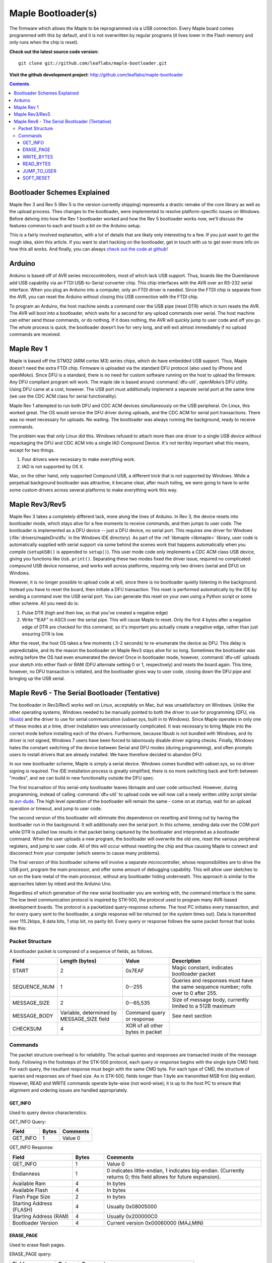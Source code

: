 .. highlight:: sh

=====================
 Maple Bootloader(s)
=====================

.. TODO: add a section on flashing your own bootloader

The firmware which allows the Maple to be reprogrammed via a USB
connection. Every Maple board comes programmed with this by default,
and it is not overwritten by regular programs (it lives lower in the
Flash memory and only runs when the chip is reset).

**Check out the latest source code version:** ::

  git clone git://github.com/leaflabs/maple-bootloader.git

**Visit the github development project**: http://github.com/leaflabs/maple-bootloader

.. contents:: Contents
   :local:

Bootloader Schemes Explained
----------------------------

Maple Rev 3 and Rev 5 (Rev 5 is the version currently shipping)
represents a drastic remake of the core library as well as the upload
process. Thes changes to the bootloader, were implemented to resolve
platform-specific issues on Windows.  Before delving into how the Rev
1 bootloader worked and how the Rev 5 bootloader works now, we'll
discuss the features common to each and touch a bit on the Arduino
setup.

This is a fairly involved explanation, with a lot of details that are
likely only interesting to a few. If you just want to get the rough
idea, skim this article. If you want to start hacking on the
bootloader, get in touch with us to get even more info on how this all
works.  And finally, you can always `check out the code at github
<http://github.com/leaflabs/libmaple>`_!

Arduino
-------

Arduino is based off of AVR series microcontrollers, most of which
lack USB support. Thus, boards like the Duemilanove add USB capability
via an FTDI USB-to-Serial converter chip. This chip interfaces with
the AVR over an RS-232 serial interface. When you plug an Arduino into
a computer, only an FTDI driver is needed. Since the FTDI chip is
separate from the AVR, you can reset the Arduino without closing this
USB connection with the FTDI chip.

To program an Arduino, the host machine sends a command over the USB
pipe (reset DTR) which in turn resets the AVR. The AVR will boot into
a bootloader, which waits for a second for any upload commands over
serial. The host machine can either send those commands, or do
nothing. If it does nothing, the AVR will quickly jump to user code
and off you go.  The whole process is quick, the bootloader doesn’t
live for very long, and will exit almost immediately if no upload
commands are received.

Maple Rev 1
-----------

Maple is based off the STM32 (ARM cortex M3) series chips, which do
have embedded USB support. Thus, Maple doesn’t need the extra FTDI
chip. Firmware is uploaded via the standard DFU protocol (also used by
iPhone and openMoko). Since DFU is a standard, there is no need for
custom software running on the host to upload the firmware. Any DFU
compliant program will work. The maple ide is based around
:command:`dfu-util`, openMoko’s DFU utility. Using DFU came at a cost,
however. The USB port must additionally implement a separate serial
port at the same time (we use the CDC ACM class for serial
functionality).

Maple Rev 1 attempted to run both DFU and CDC ACM devices
simultaneously on the USB peripheral. On Linux, this worked great. The
OS would service the DFU driver during uploads, and the CDC ACM for
serial port transactions. There was no reset necessary for uploads. No
waiting.  The bootloader was always running the background, ready to
receive commands.

The problem was that *only* Linux did this.  Windows refused to attach
more than one driver to a single USB device without repackaging the
DFU and CDC ACM into a single IAD Compound Device. It's not terribly
important what this means, except for two things.

1. Four drivers were necessary to make everything work.
2. IAD is not supported by OS X.

Mac, on the other hand, only supported Compound USB, a different trick
that is not supported by Windows. While a perpetual background
bootloader was attractive, it became clear, after much toiling, we
were going to have to write some custom drivers across several
platforms to make everything work this way.

.. _bootloader-rev3:

Maple Rev3/Rev5
---------------

Maple Rev 3 takes a completely different tack, more along the lines of
Arduino.  In Rev 3, the device resets into bootloader mode, which
stays alive for a few moments to receive commands, and then jumps to
user code. The bootloader is implemented as a DFU device -- just a DFU
device, no serial port. This requires one driver for Windows
(:file:`drivers/mapleDrv/dfu` in the Windows IDE directory). As part
of the :ref:`libmaple <libmaple>` library, user code is automatically
supplied with serial support via some behind the scenes work that
happens automatically when you compile (``setupUSB()`` is appended to
``setup()``). This user mode code only implements a CDC ACM class USB
device, giving you functions like ``Usb.print()``. Separating these
two modes fixed the driver issue, required no complicated compound USB
device nonsense, and works well across platforms, requiring only two
drivers (serial and DFU) on Windows.

However, it is no longer possible to upload code at will, since there
is no bootloader quietly listening in the background. Instead you have
to reset the board, then initiate a DFU transaction. This reset is
performed automatically by the IDE by sending a command over the USB
serial port. You can generate this reset on your own using a Python
script or some other scheme. All you need do is:

1. Pulse DTR (high and then low, so that you've created a negative
   edge)
2. Write "1EAF" in ASCII over the serial pipe. This will cause Maple
   to reset. Only the first 4 bytes after a negative edge of DTR are
   checked for this command, so it's important you actually create a
   negative edge, rather than just ensuring DTR is low.

After the reset, the host OS takes a few moments (.5-2 seconds) to
re-enumerate the device as DFU. This delay is unpredictable, and its
the reason the bootloader on Maple Rev3 stays alive for so
long. Sometimes the bootloader was exiting before the OS had even
enumerated the device! Once in bootloader mode, however,
:command:`dfu-util` uploads your sketch into either flash or RAM (DFU
alternate setting 0 or 1, respectively) and resets the board again.
This time, however, no DFU transaction is initiated, and the
bootloader gives way to user code, closing down the DFU pipe and
bringing up the USB serial.

.. _bootloader-rev6:

Maple Rev6 - The Serial Bootloader (Tentative)
----------------------------------------------

The bootloader in Rev3/Rev5 works well on Linux, acceptably on Mac,
but was unsatisfactory on Windows. Unlike the other operating systems,
Windows needed to be manually pointed to both the driver to use for
programming (DFU, via `libusb <http://www.libusb.org/>`_) and the
driver to use for serial communication (usbser.sys, built in to
Windows). Since Maple operates in only one of these modes at a time,
driver installation was unnecessarily complicated. It was necessary to
bring Maple into the correct mode before installing each of the
drivers. Furthermore, because libusb is not bundled with Windows, and
its driver is not signed, Windows 7 users have been forced to
laboriously disable driver signing checks. Finally, Windows hates the
constant switching of the device between Serial and DFU modes (during
programming), and often prompts users to install drivers that are
already installed. We have therefore decided to abandon DFU.

In our new bootloader scheme, Maple is simply a serial device.
Windows comes bundled with usbser.sys, so no driver signing is
required.  The IDE installation process is greatly simplified, there
is no more switching back and forth between "modes", and we can build
in new functionality outside the DFU spec.

The first incarnation of this serial-only bootloader leaves libmaple
and user code untouched. However, during programming, instead of
calling :command:`dfu-util` to upload code we will now call a newly
written utility script similar to `avr-dude
<http://savannah.nongnu.org/projects/avrdude/>`_. The high level
operation of the bootloader will remain the same - come on at startup,
wait for an upload operation or timeout, and jump to user code.

The second version of this bootloader will eliminate this dependence
on resetting and timing out by having the bootloader run in the
background.  It will additionally own the serial port. In this scheme,
sending data over the COM port while DTR is pulled low results in that
packet being captured by the bootloader and interpreted as a
bootloader command. When the user uploads a new program, the
bootloader will overwrite the old one, reset the various peripheral
registers, and jump to user code. All of this will occur without
resetting the chip and thus causing Maple to connect and disconnect
from your computer (which seems to cause many problems).

The final version of this bootloader scheme will involve a separate
microcontroller, whose responsibilities are to drive the USB port,
program the main processor, and offer some amount of debugging
capability. This will allow user sketches to run on the bare metal of
the main processor, without any bootloader hiding underneath. This
approach is similar to the approaches taken by mbed and the Arduino
Uno.

Regardless of which generation of the new serial bootloader you are
working with, the command interface is the same. The low level
communication protocol is inspired by STK-500, the protocol used to
program many AVR-based development boards. The protocol is a
packetized query-response scheme. The host PC initiates every
transaction, and for every query sent to the bootloader, a single
response will be returned (or the system times out). Data is
transmitted over 115.2kbps, 8 data bits, 1 stop bit, no parity
bit. Every query or response follows the same packet format that looks
like this:

.. _bootloader-packet-structure:

Packet Structure
^^^^^^^^^^^^^^^^

A bootloader packet is composed of a sequence of fields, as follows.

.. list-table::
   :header-rows: 1

   * - Field
     - Length (bytes)
     - Value
     - Description

   * - START
     - 2
     - 0x7EAF
     - Magic constant, indicates bootloader packet

   * - SEQUENCE_NUM
     - 1
     - 0--255
     - Queries and responses must have the same sequence number; rolls
       over to 0 after 255.

   * - MESSAGE_SIZE
     - 2
     - 0--65,535
     - Size of message body, currently limited to a 512B maximum

   * - MESSAGE_BODY
     - Variable, determined by MESSAGE_SIZE field
     - Command query or response
     - See next section

   * - CHECKSUM
     - 4
     - XOR of all other bytes in packet
     -

.. _bootloader-commands:

Commands
^^^^^^^^

The packet structure overhead is for reliability. The actual queries
and responses are transacted inside of the message body.  Following in
the footsteps of the STK-500 protocol, each query or response begins
with the single byte CMD field. For each query, the resultant response
must begin with the same CMD byte. For each type of CMD, the structure
of queries and responses are of fixed size. As in STK-500, fields
longer than 1 byte are transmitted MSB first (big endian). However,
READ and WRITE commands operate byte-wise (not word-wise); it is up to
the host PC to ensure that alignment and ordering issues are handled
appropriately.

.. _bootloader-get-info:

GET_INFO
""""""""

Used to query device characteristics.

GET_INFO Query:

.. list-table::
   :header-rows: 1

   * - Field
     - Bytes
     - Comments

   * - GET_INFO
     - 1
     - Value 0

GET_INFO Response:

.. list-table::
   :header-rows: 1
   :widths: 4 2 10

   * - Field
     - Bytes
     - Comments

   * - GET_INFO
     - 1
     - Value 0

   * - Endianness
     - 1
     - 0 indicates little-endian, 1 indicates big-endian.
       (Currently returns 0; this field allows for future
       expansion).

   * - Available Ram
     - 4
     - In bytes

   * - Available Flash
     - 4
     - In bytes

   * - Flash Page Size
     - 2
     - In bytes

   * - Starting Address (FLASH)
     - 4
     - Usually 0x08005000

   * - Starting Address (RAM)
     - 4
     - Usually 0x200000C0

   * - Bootloader Version
     - 4
     - Current version 0x00060000 (MAJ,MIN)

.. _bootloader-erase-page:

ERASE_PAGE
""""""""""

Used to erase flash pages.

ERASE_PAGE query:

.. list-table::
   :header-rows: 1
   :widths: 4 2 10

   * - Field
     - Bytes
     - Comments

   * - ERASE_PAGE
     - 1
     - Value 1

   * - ADDRESS
     - 4
     - Will erase whichever page contains ADDRESS

ERASE_PAGE response:

.. list-table::
   :header-rows: 1
   :widths: 3 2 10

   * - Field
     - Bytes
     - Comments

   * - ERASE_PAGE
     - 1
     - Value 1

   * - SUCCESS
     - 1
     - Either 0 (failure) or 1 (success)

WRITE_BYTES
"""""""""""

Used to write to RAM or flash.

WRITE_BYTES query:

.. list-table::
   :header-rows: 1
   :widths: 4 4 10

   * - Field
     - Bytes
     - Comments

   * - WRITE_BYTES
     - 1
     - Value 2

   * - Starting Address
     - 4
     - Can address arbitrary RAM, or :ref:`cleared
       <bootloader-erase-page>` flash pages.

   * - DATA
     - MESSAGE_SIZE - 5
     - See :ref:`Packet Structure <bootloader-packet-structure>`

WRITE_BYTES response:

.. list-table::
   :header-rows: 1
   :widths: 2 2 10

   * - Field
     - Bytes
     - Comments

   * - WRITE_BYTES
     - 1
     - Value 2

   * - SUCCESS
     - 1
     - Either 0 (failure) or 1 (success). Will fail if writes were
       made to uncleared pages.  Does not clean up failed writes
       (memory will be left in an undefined state).

READ_BYTES
""""""""""

Used to read from RAM or flash.

READ_BYTES query:

.. list-table::
   :header-rows: 1
   :widths: 2 2 10

   * - Field
     - Bytes
     - Comments

   * - READ_BYTES
     - 1
     - Value 3

   * - ADDRESS
     - 4
     - Start of block to read.  Must be a multiple of 4.

   * - LENGTH
     - 2
     - Maximum number of bytes to read (currently, this may be at most
       512). Must be a multiple of 4.

READ_BYTES response:

.. list-table::
   :header-rows: 1
   :widths: 2 2 10

   * - Field
     - Bytes
     - Comments

   * - READ_BYTES
     - 1
     - Value 3

   * - DATA
     - MESSAGE_SIZE - 1
     - Contains read bytes.  The actual number of bytes read may be
       less than the LENGTH field of the corresponding READ_BYTES
       query. If this section is of length 0, this should be
       interpreted as a read failure. See
       :ref:`bootloader-packet-structure`.

JUMP_TO_USER
""""""""""""

Causes the bootloader to jump to user code's starting address.

JUMP_TO_USER query:

.. list-table::
   :header-rows: 1
   :widths: 2 1 10

   * - Field
     - Bytes
     - Comments

   * - JUMP_TO_USER
     - 1
     - Value 4

   * - Location
     - 1
     - 0 means jump to flash starting address, 1 means jump to RAM
       starting address.  See the :ref:`bootloader-get-info` command
       for more information.

JUMP_TO_USER response:

.. list-table::
   :header-rows: 1
   :widths: 2 1 10

   * - Field
     - Bytes
     - Comments

   * - JUMP_TO_USER
     - 1
     - Value 4

   * - SUCCESS
     - 1
     - Either 0 (failure) or 1 (success).  If successful, after the
       response is sent, the bootloader ends this session and jumps to
       the user code in flash or RAM as specified in the query's
       Location field.


SOFT_RESET
""""""""""

Engages a full software reset.

SOFT_RESET query:

.. list-table::
   :header-rows: 1
   :widths: 2 1 10

   * - Field
     - Bytes
     - Comments

   * - SOFT_RESET
     - 1
     - Value 5

SOFT_RESET response:

.. list-table::
   :header-rows: 1
   :widths: 2 1 10

   * - Field
     - Bytes
     - Comments

   * - SOFT_RESET
     - 1
     - Value 5

   * - SUCCESS
     - 1
     - Either 0 or 1 (FAILED and OK, respectively). Will end this
       bootloader session and reset the processor.
